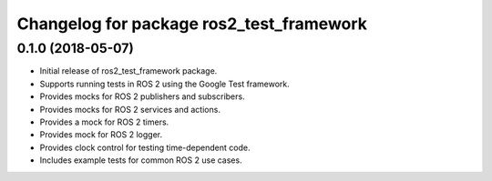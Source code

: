 ^^^^^^^^^^^^^^^^^^^^^^^^^^^^^^^^^^^^^^^^^
Changelog for package ros2_test_framework
^^^^^^^^^^^^^^^^^^^^^^^^^^^^^^^^^^^^^^^^^

0.1.0 (2018-05-07)
------------------
* Initial release of ros2_test_framework package.
* Supports running tests in ROS 2 using the Google Test framework.
* Provides mocks for ROS 2 publishers and subscribers.
* Provides mocks for ROS 2 services and actions.
* Provides a mock for ROS 2 timers.
* Provides mock for ROS 2 logger.
* Provides clock control for testing time-dependent code.
* Includes example tests for common ROS 2 use cases.